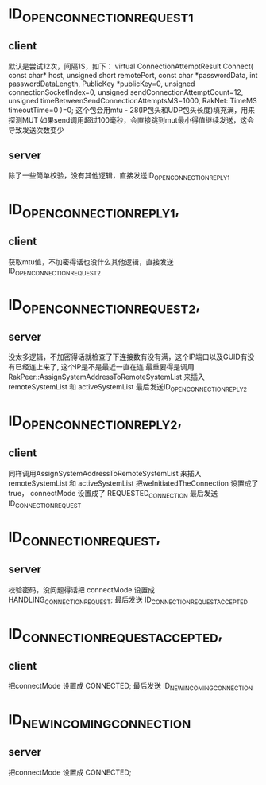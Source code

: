 
* ID_OPEN_CONNECTION_REQUEST_1
** client
  默认是尝试12次，间隔1S，如下：
  virtual ConnectionAttemptResult Connect( const char* host, unsigned short remotePort, const char *passwordData, int passwordDataLength, PublicKey *publicKey=0, unsigned connectionSocketIndex=0, unsigned sendConnectionAttemptCount=12, unsigned timeBetweenSendConnectionAttemptsMS=1000, RakNet::TimeMS timeoutTime=0 )=0;
  这个包会用mtu - 28(IP包头和UDP包头长度)填充满，用来探测MUT
  如果send调用超过100毫秒，会直接跳到mut最小得值继续发送，这会导致发送次数变少

** server  
  除了一些简单校验，没有其他逻辑，直接发送ID_OPEN_CONNECTION_REPLY_1
   
* ID_OPEN_CONNECTION_REPLY_1,
** client
  获取mtu值，不加密得话也没什么其他逻辑，直接发送ID_OPEN_CONNECTION_REQUEST_2
   
* ID_OPEN_CONNECTION_REQUEST_2,
** server
  没太多逻辑，不加密得话就检查了下连接数有没有满，这个IP端口以及GUID有没有已经连上来了, 这个IP是不是最近一直在连
  最重要得是调用 RakPeer::AssignSystemAddressToRemoteSystemList 来插入 remoteSystemList 和 activeSystemList
  最后发送ID_OPEN_CONNECTION_REPLY_2
   
* ID_OPEN_CONNECTION_REPLY_2,
** client
  同样调用AssignSystemAddressToRemoteSystemList 来插入 remoteSystemList 和 activeSystemList
  把weInitiatedTheConnection 设置成了true， connectMode 设置成了 REQUESTED_CONNECTION
  最后发送 ID_CONNECTION_REQUEST
  
* ID_CONNECTION_REQUEST,
** server
   校验密码，没问题得话把 connectMode 设置成 HANDLING_CONNECTION_REQUEST;
   最后发送 ID_CONNECTION_REQUEST_ACCEPTED
  
* ID_CONNECTION_REQUEST_ACCEPTED,
** client
  把connectMode 设置成 CONNECTED;
  最后发送 ID_NEW_INCOMING_CONNECTION

* ID_NEW_INCOMING_CONNECTION
** server
  把connectMode 设置成 CONNECTED;
